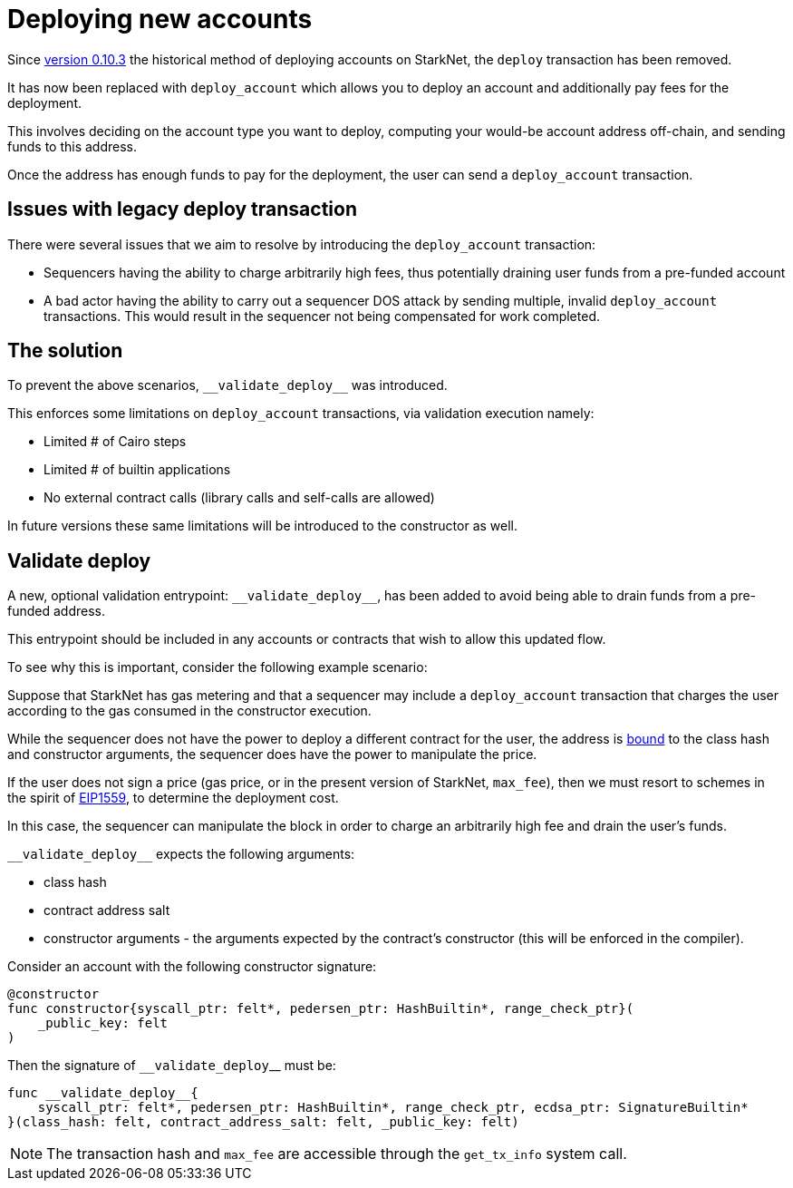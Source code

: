 [id="deploying_new_accounts"]
= Deploying new accounts

// Todo add flow here

Since xref:documentation:starknet_versions:version_notes.adoc#version0.10.3[version 0.10.3] the historical method of deploying accounts on StarkNet, the `deploy` transaction has been removed.

It has now been replaced with `deploy_account` which allows you to deploy an account and additionally pay fees for the deployment.

This involves deciding on the account type you want to deploy, computing your would-be account address off-chain, and sending funds to this address.

Once the address has enough funds to pay for the deployment, the user can send a `deploy_account` transaction.


## Issues with legacy deploy transaction

There were several issues that we aim to resolve by introducing the `deploy_account` transaction:

* Sequencers having the ability to charge arbitrarily high fees, thus potentially draining user funds from a pre-funded account
* A bad actor having the ability to carry out a sequencer DOS attack by sending multiple, invalid `deploy_account` transactions. This would result in the sequencer not being compensated for work completed.

## The solution
To prevent the above scenarios, `&lowbar;&lowbar;validate_deploy&lowbar;&lowbar;` was introduced.

This enforces some limitations on `deploy_account` transactions, via validation execution namely:

* Limited # of Cairo steps
* Limited # of builtin applications
* No external contract calls (library calls and self-calls are allowed)

In future versions these same limitations will be introduced to the constructor as well.

## Validate deploy

A new, optional validation entrypoint: `&lowbar;&lowbar;validate_deploy&lowbar;&lowbar;`, has been added to avoid being able to drain funds from a pre-funded address.

This entrypoint should be included in any accounts or contracts that wish to allow this updated flow.


To see why this is important, consider the following example scenario:

Suppose that StarkNet has gas metering and that a sequencer may include a `deploy_account` transaction that charges the user according to the gas consumed in the constructor execution.

While the sequencer does not have the power to deploy a different contract for the user, the address is xref:Contracts/contract-address.adoc[bound] to the class hash and constructor arguments, the sequencer does have the power to manipulate the price.

If the user does not sign a price (gas price, or in the present version of StarkNet, `max_fee`), then we must resort to schemes in the spirit of https://github.com/ethereum/EIPs/blob/master/EIPS/eip-1559.md[EIP1559], to determine the deployment cost.

In this case, the sequencer can manipulate the block in order to charge an arbitrarily high fee and drain the user’s funds.

`&lowbar;&lowbar;validate_deploy&lowbar;&lowbar;` expects the following arguments:

* class hash
* contract address salt
* constructor arguments - the arguments expected by the contract’s constructor (this will be enforced in the compiler).

Consider an account with the following constructor signature:

[#constructor_signature]
[source,cairo]
----
@constructor
func constructor{syscall_ptr: felt*, pedersen_ptr: HashBuiltin*, range_check_ptr}(
    _public_key: felt
)
----

Then the signature of `&lowbar;&lowbar;validate_deploy`&lowbar;&lowbar; must be:

[#call_validate_deploy]
[source,cairo]
----
func __validate_deploy__{
    syscall_ptr: felt*, pedersen_ptr: HashBuiltin*, range_check_ptr, ecdsa_ptr: SignatureBuiltin*
}(class_hash: felt, contract_address_salt: felt, _public_key: felt)
----

[NOTE]
====
The transaction hash and `max_fee` are accessible through the `get_tx_info` system call.
====